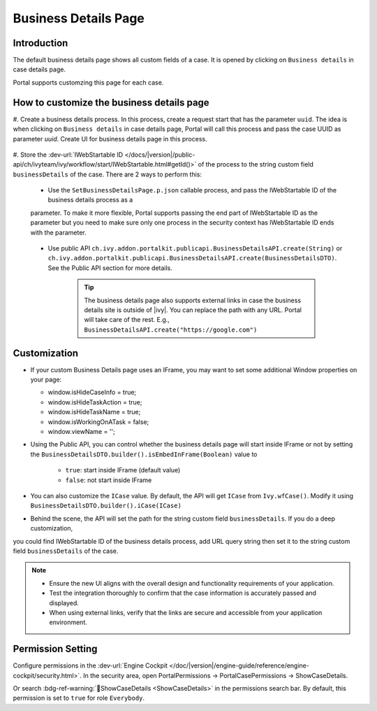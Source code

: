 .. _customization-businessdetailspage:

Business Details Page
=====================

.. _customization-additionalcasedetailspage.introduction:

Introduction
------------

The default business details page shows all custom fields of a case. It is opened
by clicking on ``Business details`` in case details page.

Portal supports customzing this page for each case.

.. _customization-additionalcasedetailspage.customization:

How to customize the business details page
------------------------------------------

#. Create a business details process. In this process, create a request start that has the parameter ``uuid``. The idea is when clicking on ``Business details`` in case details page,
Portal will call this process and pass the case UUID as parameter `uuid`. Create UI for business details page in this process.
   |customization-business-details-page-start-request|

#. Store the :dev-url:`IWebStartable ID </docs/|version|/public-api/ch/ivyteam/ivy/workflow/start/IWebStartable.html#getId()>` 
of the process to the string custom field ``businessDetails`` of the case. There are 2 ways to perform this:
   
   * Use the ``SetBusinessDetailsPage.p.json`` callable process, and pass the IWebStartable ID of the business details process as a 
   parameter. To make it more flexible, Portal supports passing the end part of IWebStartable ID as the parameter 
   but you need to make sure only one process in the security context has IWebStartable ID ends with the parameter.

      |set-business-details-page-callable-process|

   * Use public API ``ch.ivy.addon.portalkit.publicapi.BusinessDetailsAPI.create(String)`` or ``ch.ivy.addon.portalkit.publicapi.BusinessDetailsAPI.create(BusinessDetailsDTO)``. See the Public API section for more details.

      |customize-business-details-with-public-api|

      .. tip:: 
         The business details page also supports external links in case the business details site is outside of |ivy|.
         You can replace the path with any URL. Portal will take care of the rest. E.g., ``BusinessDetailsAPI.create("https://google.com")``

Customization
-------------
-  If your custom Business Details page uses an IFrame, you may want to set some additional
   Window properties on your page: 

   - window.isHideCaseInfo = true;
   - window.isHideTaskAction = true;
   - window.isHideTaskName = true;
   - window.isWorkingOnATask = false;
   - window.viewName = '';

   |customization-business-details-page-iframe|

-  Using the Public API, you can control whether the business details page will start inside IFrame or not by setting the ``BusinessDetailsDTO.builder().isEmbedInFrame(Boolean)`` value to 
   
   	- ``true``: start inside IFrame (default value)
   	- ``false``: not start inside IFrame

-  You can also customize the ``ICase`` value. By default, the API will get ``ICase`` from ``Ivy.wfCase()``. Modify it using ``BusinessDetailsDTO.builder().iCase(ICase)``

   |start-business-details-page-iframe|

- Behind the scene, the API will set the path for the string custom field ``businessDetails``. If you do a deep customization, 
you could find IWebStartable ID of the business details process, add URL query string then set it to the string custom 
field ``businessDetails`` of the case.

.. note::

   - Ensure the new UI aligns with the overall design and functionality requirements of your application.

   - Test the integration thoroughly to confirm that the case information is accurately passed and displayed.

   - When using external links, verify that the links are secure and accessible from your application environment.

Permission Setting
------------------

Configure permissions in the :dev-url:`Engine Cockpit
</doc/|version|/engine-guide/reference/engine-cockpit/security.html>`. In the security area, open PortalPermissions -> PortalCasePermissions -> ShowCaseDetails.

Or search :bdg-ref-warning:`🔑ShowCaseDetails <ShowCaseDetails>` in the permissions search bar. By default, this permission is set to ``true`` for role ``Everybody``.


.. |start-business-details-page-iframe| image:: images/business-details-page/start-business-details-page-iframe.png
.. |customization-business-details-page-iframe| image:: images/business-details-page/customization-business-details-page-iframe.png
.. |set-business-details-page-callable-process| image:: images/business-details-page/set-business-details-page-callable-process.png
.. |customize-business-details-with-public-api| image:: images/business-details-page/customize-business-details-with-public-api.png
.. |customization-business-details-page-start-request| image:: images/business-details-page/customization-business-details-page-start-request.png